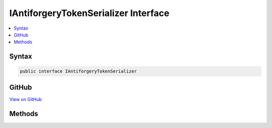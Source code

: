 

IAntiforgeryTokenSerializer Interface
=====================================



.. contents:: 
   :local:













Syntax
------

.. code-block:: csharp

   public interface IAntiforgeryTokenSerializer





GitHub
------

`View on GitHub <https://github.com/aspnet/apidocs/blob/master/aspnet/antiforgery/src/Microsoft.AspNet.Antiforgery/IAntiforgeryTokenSerializer.cs>`_





.. dn:interface:: Microsoft.AspNet.Antiforgery.IAntiforgeryTokenSerializer

Methods
-------

.. dn:interface:: Microsoft.AspNet.Antiforgery.IAntiforgeryTokenSerializer
    :noindex:
    :hidden:

    
    .. dn:method:: Microsoft.AspNet.Antiforgery.IAntiforgeryTokenSerializer.Deserialize(System.String)
    
        
        
        
        :type serializedToken: System.String
        :rtype: Microsoft.AspNet.Antiforgery.AntiforgeryToken
    
        
        .. code-block:: csharp
    
           AntiforgeryToken Deserialize(string serializedToken)
    
    .. dn:method:: Microsoft.AspNet.Antiforgery.IAntiforgeryTokenSerializer.Serialize(Microsoft.AspNet.Antiforgery.AntiforgeryToken)
    
        
        
        
        :type token: Microsoft.AspNet.Antiforgery.AntiforgeryToken
        :rtype: System.String
    
        
        .. code-block:: csharp
    
           string Serialize(AntiforgeryToken token)
    

